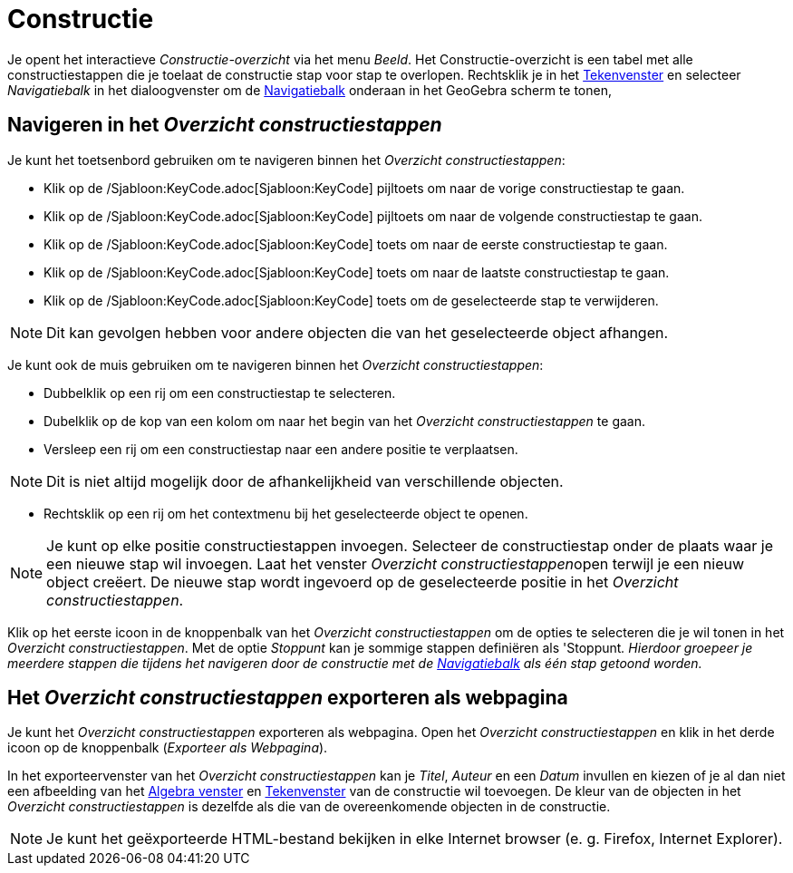 = Constructie
:page-en: Construction_Protocol
ifdef::env-github[:imagesdir: /nl/modules/ROOT/assets/images]

Je opent het interactieve _Constructie-overzicht_ via het menu _Beeld_. Het Constructie-overzicht is een tabel met alle
constructiestappen die je toelaat de constructie stap voor stap te overlopen. Rechtsklik je in het
xref:/Tekenvenster.adoc[Tekenvenster] en selecteer _Navigatiebalk_ in het dialoogvenster om de
xref:/Navigatiebalk.adoc[Navigatiebalk] onderaan in het GeoGebra scherm te tonen,

== Navigeren in het _Overzicht constructiestappen_

Je kunt het toetsenbord gebruiken om te navigeren binnen het _Overzicht constructiestappen_:

* Klik op de /Sjabloon:KeyCode.adoc[Sjabloon:KeyCode] pijltoets om naar de vorige constructiestap te gaan.
* Klik op de /Sjabloon:KeyCode.adoc[Sjabloon:KeyCode] pijltoets om naar de volgende constructiestap te gaan.
* Klik op de /Sjabloon:KeyCode.adoc[Sjabloon:KeyCode] toets om naar de eerste constructiestap te gaan.
* Klik op de /Sjabloon:KeyCode.adoc[Sjabloon:KeyCode] toets om naar de laatste constructiestap te gaan.
* Klik op de /Sjabloon:KeyCode.adoc[Sjabloon:KeyCode] toets om de geselecteerde stap te verwijderen.

[NOTE]
====

Dit kan gevolgen hebben voor andere objecten die van het geselecteerde object afhangen.

====

Je kunt ook de muis gebruiken om te navigeren binnen het _Overzicht constructiestappen_:

* Dubbelklik op een rij om een constructiestap te selecteren.
* Dubelklik op de kop van een kolom om naar het begin van het _Overzicht constructiestappen_ te gaan.
* Versleep een rij om een constructiestap naar een andere positie te verplaatsen.

[NOTE]
====

Dit is niet altijd mogelijk door de afhankelijkheid van verschillende objecten.

====

* Rechtsklik op een rij om het contextmenu bij het geselecteerde object te openen.

[NOTE]
====

Je kunt op elke positie constructiestappen invoegen. Selecteer de constructiestap onder de plaats waar je een nieuwe
stap wil invoegen. Laat het venster __Overzicht constructiestappen__open terwijl je een nieuw object creëert. De nieuwe
stap wordt ingevoerd op de geselecteerde positie in het _Overzicht constructiestappen_.

====

Klik op het eerste icoon in de knoppenbalk van het _Overzicht constructiestappen_ om de opties te selecteren die je wil
tonen in het _Overzicht constructiestappen_. Met de optie _Stoppunt_ kan je sommige stappen definiëren als 'Stoppunt__.
Hierdoor groepeer je meerdere stappen die tijdens het navigeren door de constructie met de
xref:/Navigatiebalk.adoc[Navigatiebalk] als één stap getoond worden.__

== Het _Overzicht constructiestappen_ exporteren als webpagina

Je kunt het _Overzicht constructiestappen_ exporteren als webpagina. Open het _Overzicht constructiestappen_ en klik in
het derde icoon op de knoppenbalk (_Exporteer als Webpagina_).

In het exporteervenster van het _Overzicht constructiestappen_ kan je _Titel_, _Auteur_ en een _Datum_ invullen en
kiezen of je al dan niet een afbeelding van het xref:/Algebra_venster.adoc[Algebra venster] en
xref:/Tekenvenster.adoc[Tekenvenster] van de constructie wil toevoegen. De kleur van de objecten in het _Overzicht
constructiestappen_ is dezelfde als die van de overeenkomende objecten in de constructie.

[NOTE]
====

Je kunt het geëxporteerde HTML-bestand bekijken in elke Internet browser (e. g. Firefox, Internet Explorer).

====
